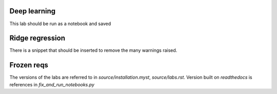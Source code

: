 Deep learning
=============

This lab should be run as a notebook and saved

Ridge regression
================

There is a snippet that should be inserted to remove the many warnings raised.

Frozen reqs
===========

The versions of the labs are referred to in `source/installation.myst`, `source/labs.rst`. Version built
on `readthedocs` is references in `fix_and_run_notebooks.py`
